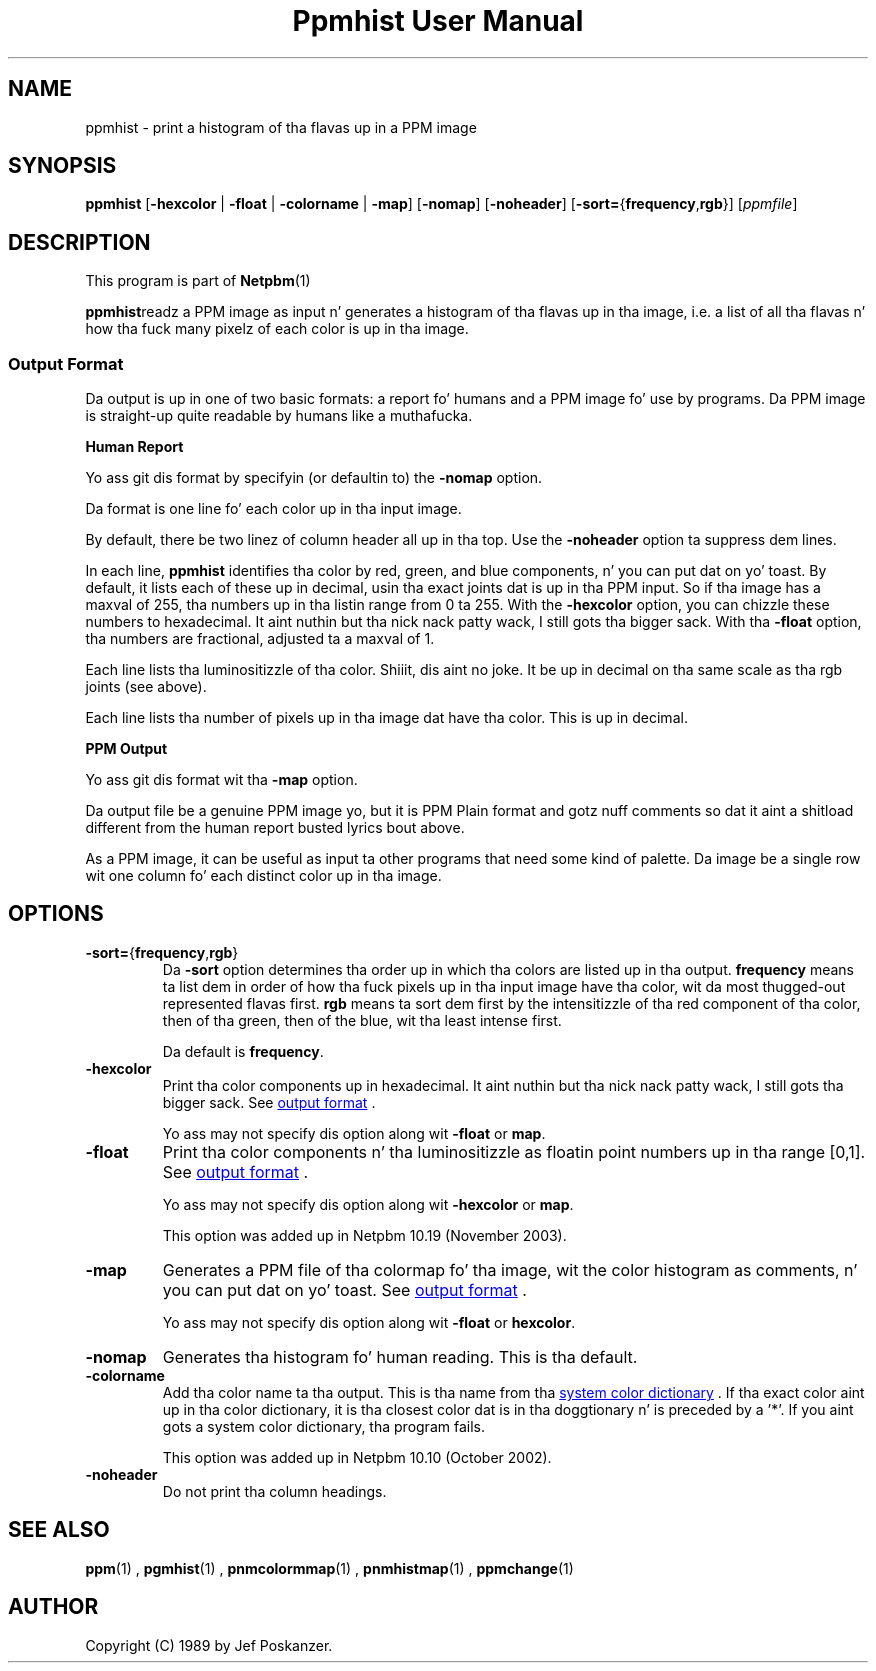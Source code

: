 \
.\" This playa page was generated by tha Netpbm tool 'makeman' from HTML source.
.\" Do not hand-hack dat shiznit son!  If you have bug fixes or improvements, please find
.\" tha correspondin HTML page on tha Netpbm joint, generate a patch
.\" against that, n' bust it ta tha Netpbm maintainer.
.TH "Ppmhist User Manual" 0 "24 June 2005" "netpbm documentation"

.UN lbAB
.SH NAME
ppmhist - print a histogram of tha flavas up in a PPM image

.UN lbAC
.SH SYNOPSIS

\fBppmhist\fP
[\fB-hexcolor\fP | \fB-float\fP | \fB-colorname\fP | \fB-map\fP]
[\fB-nomap\fP]
[\fB-noheader\fP]
[\fB-sort=\fP{\fBfrequency\fP,\fBrgb\fP}]
[\fIppmfile\fP]

.UN lbAD
.SH DESCRIPTION
.PP
This program is part of
.BR Netpbm (1)
.
.PP
\fBppmhist\fPreadz a PPM image as input n' generates a histogram
of tha flavas up in tha image, i.e. a list of all tha flavas n' how tha fuck many
pixelz of each color is up in tha image.

.UN output
.SS Output Format
.PP
Da output is up in one of two basic formats:  a report fo' humans
and a PPM image fo' use by programs.  Da PPM image is straight-up quite
readable by humans like a muthafucka.

.B Human Report
.PP
Yo ass git dis format by specifyin (or defaultin to) the
\fB-nomap\fP option.
.PP
Da format is one line fo' each color up in tha input image.
.PP
By default, there be two linez of column header all up in tha top.  Use the
\fB-noheader\fP option ta suppress dem lines.
.PP
In each line, \fBppmhist\fP identifies tha color by red, green,
and blue components, n' you can put dat on yo' toast.  By default, it lists each of these up in decimal,
usin tha exact joints dat is up in tha PPM input.  So if tha image has
a maxval of 255, tha numbers up in tha listin range from 0 ta 255.  With
the \fB-hexcolor\fP option, you can chizzle these numbers to
hexadecimal. It aint nuthin but tha nick nack patty wack, I still gots tha bigger sack.  With tha \fB-float\fP option, tha numbers are
fractional, adjusted ta a maxval of 1.
.PP
Each line lists tha luminositizzle of tha color. Shiiit, dis aint no joke.  It be up in decimal
on tha same scale as tha rgb joints (see above).
.PP
Each line lists tha number of pixels up in tha image dat have tha color.
This is up in decimal.


.B PPM Output
.PP
Yo ass git dis format wit tha \fB-map\fP option.
.PP
Da output file be a genuine PPM image yo, but it is PPM Plain format
and gotz nuff comments so dat it aint a shitload different from the
human report busted lyrics bout above.
.PP
As a PPM image, it can be useful as input ta other programs that
need some kind of palette.  Da image be a single row wit one
column fo' each distinct color up in tha image.


.UN lbAE
.SH OPTIONS



.TP
\fB-sort=\fP{\fBfrequency\fP,\fBrgb\fP}
Da \fB-sort\fP option determines tha order up in which tha colors
are listed up in tha output.  \fBfrequency\fP means ta list dem in
order of how tha fuck pixels up in tha input image have tha color, wit da most thugged-out
represented flavas first.  \fBrgb\fP means ta sort dem first by the
intensitizzle of tha red component of tha color, then of tha green, then of
the blue, wit tha least intense first.
.sp
Da default is \fBfrequency\fP.

.TP
\fB-hexcolor\fP
Print tha color components up in hexadecimal. It aint nuthin but tha nick nack patty wack, I still gots tha bigger sack.  See 
.UR #output
output format
.UE
\&.
.sp
Yo ass may not specify dis option along wit \fB-float\fP or \fBmap\fP.

.TP
\fB-float\fP
Print tha color components n' tha luminositizzle as floatin point
numbers up in tha range [0,1].  See 
.UR #output
output format
.UE
\&.
.sp
Yo ass may not specify dis option along wit \fB-hexcolor\fP or \fBmap\fP.
.sp
This option was added up in Netpbm 10.19 (November 2003).

.TP
\fB-map\fP
Generates a PPM file of tha colormap fo' tha image, wit the
color histogram as comments, n' you can put dat on yo' toast.  See 
.UR #output
output format
.UE
\&.
.sp
Yo ass may not specify dis option along wit \fB-float\fP or \fBhexcolor\fP.

.TP
\fB-nomap\fP
Generates tha histogram fo' human reading.  This is tha default.

.TP
\fB-colorname\fP
Add tha color name ta tha output.  This is tha name from tha 
.UR libppm.html#rgb.txt
system color dictionary
.UE
\&.  If tha exact
color aint up in tha color dictionary, it is tha closest color dat is
in tha doggtionary n' is preceded by a '*'.  If you aint gots a 
system color dictionary, tha program fails.
.sp
This option was added up in Netpbm 10.10 (October 2002).

.TP
\fB-noheader\fP
Do not print tha column headings.



.UN lbAF
.SH SEE ALSO
.BR ppm (1)
,
.BR pgmhist (1)
,
.BR pnmcolormmap (1)
,
.BR pnmhistmap (1)
,
.BR ppmchange (1)

.PP
.UN lbAG
.SH AUTHOR

Copyright (C) 1989 by Jef Poskanzer.
